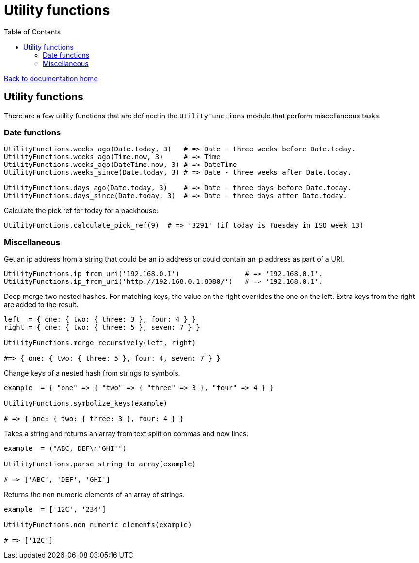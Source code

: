 = Utility functions
:toc:

link:/developer_documentation/start.adoc[Back to documentation home]

== Utility functions

There are a few utility functions that are defined in the `UtilityFunctions` module that perform miscellaneous tasks.

=== Date functions

[source,ruby]
----
UtilityFunctions.weeks_ago(Date.today, 3)   # => Date - three weeks before Date.today.
UtilityFunctions.weeks_ago(Time.now, 3)     # => Time
UtilityFunctions.weeks_ago(DateTime.now, 3) # => DateTime
UtilityFunctions.weeks_since(Date.today, 3) # => Date - three weeks after Date.today.

UtilityFunctions.days_ago(Date.today, 3)    # => Date - three days before Date.today.
UtilityFunctions.days_since(Date.today, 3)  # => Date - three days after Date.today.
----

Calculate the pick ref for today for a packhouse:
[source,ruby]
----
UtilityFunctions.calculate_pick_ref(9)  # => '3291' (if today is Tuesday in ISO week 13)
----

=== Miscellaneous

Get an ip address from a string that could be an ip address or could contain an ip address as part of a URI.
[source,ruby]
----
UtilityFunctions.ip_from_uri('192.168.0.1')                # => '192.168.0.1'.
UtilityFunctions.ip_from_uri('http://192.168.0.1:8080/')   # => '192.168.0.1'.
----

Deep merge two nested hashes. For matching keys, the value on the right overrides the one on the left. Extra keys from the right are added to the result.
[source,ruby]
----
left  = { one: { two: { three: 3 }, four: 4 } }
right = { one: { two: { three: 5 }, seven: 7 } }

UtilityFunctions.merge_recursively(left, right)

#=> { one: { two: { three: 5 }, four: 4, seven: 7 } }
----

Change keys of a nested hash from strings to symbols.
[source,ruby]
----
example  = { "one" => { "two" => { "three" => 3 }, "four" => 4 } }

UtilityFunctions.symbolize_keys(example)

# => { one: { two: { three: 3 }, four: 4 } }
----

Takes a string and returns an array from text split on commas and new lines.
[source,ruby]
----
example  = ("ABC, DEF\n'GHI'")

UtilityFunctions.parse_string_to_array(example)

# => ['ABC', 'DEF', 'GHI']
----

Returns the non numeric elements of an array of strings.
[source,ruby]
----
example  = ['12C', '234']

UtilityFunctions.non_numeric_elements(example)

# => ['12C']
----
